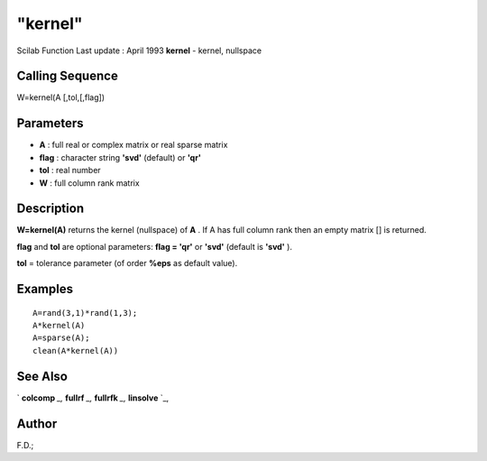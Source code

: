 ====
"kernel"
====

Scilab Function Last update : April 1993
**kernel** - kernel, nullspace



Calling Sequence
~~~~~~~~~~~~~~~~

W=kernel(A [,tol,[,flag])




Parameters
~~~~~~~~~~


+ **A** : full real or complex matrix or real sparse matrix
+ **flag** : character string **'svd'** (default) or **'qr'**
+ **tol** : real number
+ **W** : full column rank matrix




Description
~~~~~~~~~~~

**W=kernel(A)** returns the kernel (nullspace) of **A** . If A has
full column rank then an empty matrix [] is returned.

**flag** and **tol** are optional parameters: **flag = 'qr'** or
**'svd'** (default is **'svd'** ).

**tol** = tolerance parameter (of order **%eps** as default value).



Examples
~~~~~~~~


::

    
    
    A=rand(3,1)*rand(1,3);
    A*kernel(A)
    A=sparse(A);
    clean(A*kernel(A))
     
      




See Also
~~~~~~~~

` **colcomp** `_,` **fullrf** `_,` **fullrfk** `_,` **linsolve** `_,



Author
~~~~~~

F.D.;

.. _
      : ://./linear/linsolve.htm
.. _
      : ://./linear/colcomp.htm
.. _
      : ://./linear/fullrfk.htm
.. _
      : ://./linear/fullrf.htm


